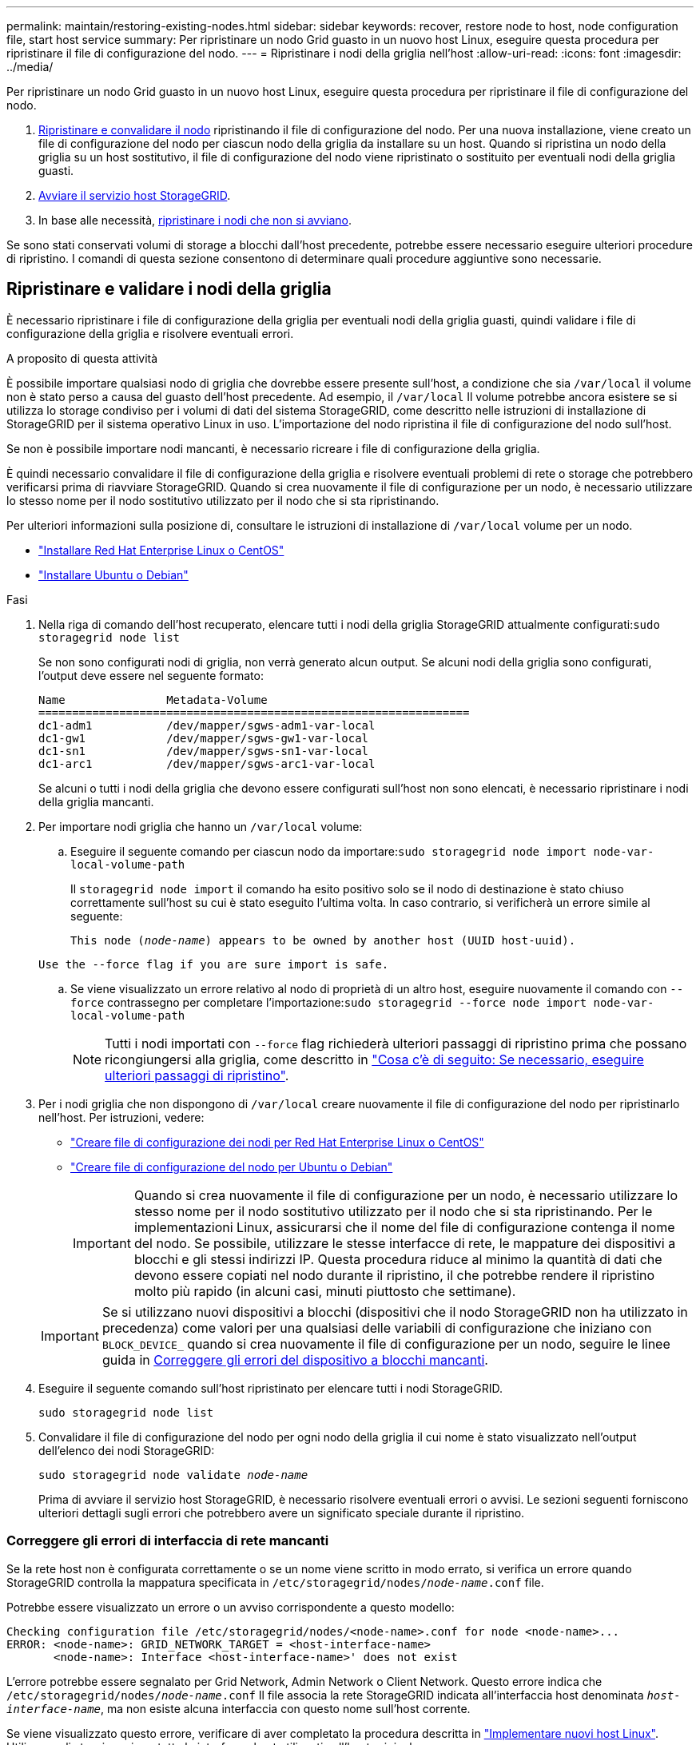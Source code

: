 ---
permalink: maintain/restoring-existing-nodes.html 
sidebar: sidebar 
keywords: recover, restore node to host, node configuration file, start host service 
summary: Per ripristinare un nodo Grid guasto in un nuovo host Linux, eseguire questa procedura per ripristinare il file di configurazione del nodo. 
---
= Ripristinare i nodi della griglia nell'host
:allow-uri-read: 
:icons: font
:imagesdir: ../media/


[role="lead"]
Per ripristinare un nodo Grid guasto in un nuovo host Linux, eseguire questa procedura per ripristinare il file di configurazione del nodo.

. <<restore-validate-grid-nodes,Ripristinare e convalidare il nodo>> ripristinando il file di configurazione del nodo. Per una nuova installazione, viene creato un file di configurazione del nodo per ciascun nodo della griglia da installare su un host. Quando si ripristina un nodo della griglia su un host sostitutivo, il file di configurazione del nodo viene ripristinato o sostituito per eventuali nodi della griglia guasti.
. <<start-storagegrid-host-service,Avviare il servizio host StorageGRID>>.
. In base alle necessità, <<recover-nodes-fail-start,ripristinare i nodi che non si avviano>>.


Se sono stati conservati volumi di storage a blocchi dall'host precedente, potrebbe essere necessario eseguire ulteriori procedure di ripristino. I comandi di questa sezione consentono di determinare quali procedure aggiuntive sono necessarie.



== Ripristinare e validare i nodi della griglia

È necessario ripristinare i file di configurazione della griglia per eventuali nodi della griglia guasti, quindi validare i file di configurazione della griglia e risolvere eventuali errori.

.A proposito di questa attività
È possibile importare qualsiasi nodo di griglia che dovrebbe essere presente sull'host, a condizione che sia `/var/local` il volume non è stato perso a causa del guasto dell'host precedente. Ad esempio, il `/var/local` Il volume potrebbe ancora esistere se si utilizza lo storage condiviso per i volumi di dati del sistema StorageGRID, come descritto nelle istruzioni di installazione di StorageGRID per il sistema operativo Linux in uso. L'importazione del nodo ripristina il file di configurazione del nodo sull'host.

Se non è possibile importare nodi mancanti, è necessario ricreare i file di configurazione della griglia.

È quindi necessario convalidare il file di configurazione della griglia e risolvere eventuali problemi di rete o storage che potrebbero verificarsi prima di riavviare StorageGRID. Quando si crea nuovamente il file di configurazione per un nodo, è necessario utilizzare lo stesso nome per il nodo sostitutivo utilizzato per il nodo che si sta ripristinando.

Per ulteriori informazioni sulla posizione di, consultare le istruzioni di installazione di `/var/local` volume per un nodo.

* link:../rhel/index.html["Installare Red Hat Enterprise Linux o CentOS"]
* link:../ubuntu/index.html["Installare Ubuntu o Debian"]


.Fasi
. Nella riga di comando dell'host recuperato, elencare tutti i nodi della griglia StorageGRID attualmente configurati:``sudo storagegrid node list``
+
Se non sono configurati nodi di griglia, non verrà generato alcun output. Se alcuni nodi della griglia sono configurati, l'output deve essere nel seguente formato:

+
[listing]
----
Name               Metadata-Volume
================================================================
dc1-adm1           /dev/mapper/sgws-adm1-var-local
dc1-gw1            /dev/mapper/sgws-gw1-var-local
dc1-sn1            /dev/mapper/sgws-sn1-var-local
dc1-arc1           /dev/mapper/sgws-arc1-var-local
----
+
Se alcuni o tutti i nodi della griglia che devono essere configurati sull'host non sono elencati, è necessario ripristinare i nodi della griglia mancanti.

. Per importare nodi griglia che hanno un `/var/local` volume:
+
.. Eseguire il seguente comando per ciascun nodo da importare:``sudo storagegrid node import node-var-local-volume-path``
+
Il `storagegrid node import` il comando ha esito positivo solo se il nodo di destinazione è stato chiuso correttamente sull'host su cui è stato eseguito l'ultima volta. In caso contrario, si verificherà un errore simile al seguente:

+
`This node (_node-name_) appears to be owned by another host (UUID host-uuid).`

+
`Use the --force flag if you are sure import is safe.`

.. Se viene visualizzato un errore relativo al nodo di proprietà di un altro host, eseguire nuovamente il comando con `--force` contrassegno per completare l'importazione:``sudo storagegrid --force node import node-var-local-volume-path``
+

NOTE: Tutti i nodi importati con `--force` flag richiederà ulteriori passaggi di ripristino prima che possano ricongiungersi alla griglia, come descritto in link:whats-next-performing-additional-recovery-steps-if-required.html["Cosa c'è di seguito: Se necessario, eseguire ulteriori passaggi di ripristino"].



. Per i nodi griglia che non dispongono di `/var/local` creare nuovamente il file di configurazione del nodo per ripristinarlo nell'host. Per istruzioni, vedere:
+
** link:../rhel/creating-node-configuration-files.html["Creare file di configurazione dei nodi per Red Hat Enterprise Linux o CentOS"]
** link:../ubuntu/creating-node-configuration-files.html["Creare file di configurazione del nodo per Ubuntu o Debian"]
+

IMPORTANT: Quando si crea nuovamente il file di configurazione per un nodo, è necessario utilizzare lo stesso nome per il nodo sostitutivo utilizzato per il nodo che si sta ripristinando. Per le implementazioni Linux, assicurarsi che il nome del file di configurazione contenga il nome del nodo. Se possibile, utilizzare le stesse interfacce di rete, le mappature dei dispositivi a blocchi e gli stessi indirizzi IP. Questa procedura riduce al minimo la quantità di dati che devono essere copiati nel nodo durante il ripristino, il che potrebbe rendere il ripristino molto più rapido (in alcuni casi, minuti piuttosto che settimane).

+

IMPORTANT: Se si utilizzano nuovi dispositivi a blocchi (dispositivi che il nodo StorageGRID non ha utilizzato in precedenza) come valori per una qualsiasi delle variabili di configurazione che iniziano con `BLOCK_DEVICE_` quando si crea nuovamente il file di configurazione per un nodo, seguire le linee guida in <<fix-block-errors,Correggere gli errori del dispositivo a blocchi mancanti>>.



. Eseguire il seguente comando sull'host ripristinato per elencare tutti i nodi StorageGRID.
+
`sudo storagegrid node list`

. Convalidare il file di configurazione del nodo per ogni nodo della griglia il cui nome è stato visualizzato nell'output dell'elenco dei nodi StorageGRID:
+
`sudo storagegrid node validate _node-name_`

+
Prima di avviare il servizio host StorageGRID, è necessario risolvere eventuali errori o avvisi. Le sezioni seguenti forniscono ulteriori dettagli sugli errori che potrebbero avere un significato speciale durante il ripristino.





=== Correggere gli errori di interfaccia di rete mancanti

Se la rete host non è configurata correttamente o se un nome viene scritto in modo errato, si verifica un errore quando StorageGRID controlla la mappatura specificata in `/etc/storagegrid/nodes/_node-name_.conf` file.

Potrebbe essere visualizzato un errore o un avviso corrispondente a questo modello:

[listing]
----
Checking configuration file /etc/storagegrid/nodes/<node-name>.conf for node <node-name>...
ERROR: <node-name>: GRID_NETWORK_TARGET = <host-interface-name>
       <node-name>: Interface <host-interface-name>' does not exist
----
L'errore potrebbe essere segnalato per Grid Network, Admin Network o Client Network. Questo errore indica che `/etc/storagegrid/nodes/_node-name_.conf` Il file associa la rete StorageGRID indicata all'interfaccia host denominata `_host-interface-name_`, ma non esiste alcuna interfaccia con questo nome sull'host corrente.

Se viene visualizzato questo errore, verificare di aver completato la procedura descritta in link:deploying-new-linux-hosts.html["Implementare nuovi host Linux"]. Utilizzare gli stessi nomi per tutte le interfacce host utilizzati sull'host originale.

Se non è possibile assegnare un nome alle interfacce host in modo che corrispondano al file di configurazione del nodo, è possibile modificare il file di configurazione del nodo e modificare il valore DI GRID_NETWORK_TARGET, ADMIN_NETWORK_TARGET o CLIENT_NETWORK_TARGET in modo che corrisponda a un'interfaccia host esistente.

Assicurarsi che l'interfaccia host fornisca l'accesso alla porta di rete fisica o alla VLAN appropriata e che l'interfaccia non faccia riferimento direttamente a un dispositivo di collegamento o di bridge. È necessario configurare una VLAN (o un'altra interfaccia virtuale) sulla parte superiore del dispositivo bond sull'host oppure utilizzare una coppia di bridge e Virtual Ethernet (veth).



=== Correggere gli errori del dispositivo a blocchi mancanti

Il sistema verifica che ciascun nodo recuperato sia mappato a un file speciale valido per il dispositivo a blocchi o a un softlink valido a un file speciale per il dispositivo a blocchi. Se StorageGRID rileva una mappatura non valida in `/etc/storagegrid/nodes/_node-name_.conf` file, viene visualizzato un errore di dispositivo a blocchi mancante.

Se si verifica un errore corrispondente a questo modello:

[listing]
----
Checking configuration file /etc/storagegrid/nodes/<node-name>.conf for node <node-name>...
ERROR: <node-name>: BLOCK_DEVICE_PURPOSE = <path-name>
       <node-name>: <path-name> does not exist
----
Significa che `/etc/storagegrid/nodes/_node-name_.conf` mappa il dispositivo a blocchi utilizzato da _node-name_ per `PURPOSE` Al nome del percorso specificato nel file system Linux, ma non esiste un file speciale valido per il dispositivo a blocchi o un softlink a un file speciale per il dispositivo a blocchi in tale posizione.

Verificare di aver completato le operazioni descritte in link:deploying-new-linux-hosts.html["Implementare nuovi host Linux"]. Utilizzare gli stessi nomi persistenti dei dispositivi per tutti i dispositivi a blocchi utilizzati sull'host originale.

Se non è possibile ripristinare o ricreare il file speciale del dispositivo a blocchi mancante, è possibile allocare un nuovo dispositivo a blocchi della dimensione e della categoria di storage appropriate e modificare il file di configurazione del nodo per modificare il valore di `BLOCK_DEVICE_PURPOSE` per puntare al nuovo file speciale del dispositivo a blocchi.

Determinare le dimensioni e la categoria di storage appropriate utilizzando le tabelle per il sistema operativo Linux in uso:

* link:../rhel/storage-and-performance-requirements.html["Requisiti di storage e performance per Red Hat Enterprise Linux o CentOS"]
* link:../ubuntu/storage-and-performance-requirements.html["Requisiti di storage e performance per Ubuntu o Debian"]


Prima di procedere con la sostituzione del dispositivo a blocchi, consultare le raccomandazioni per la configurazione dello storage host:

* link:../rhel/configuring-host-storage.html["Configurare lo storage host per Red Hat Enterprise Linux o CentOS"]
* link:../ubuntu/configuring-host-storage.html["Configurare lo storage host per Ubuntu o Debian"]



IMPORTANT: Se è necessario fornire un nuovo dispositivo di storage a blocchi per qualsiasi variabile del file di configurazione che inizia con `BLOCK_DEVICE_` poiché il dispositivo a blocchi originale è stato perso con l'host guasto, assicurarsi che il nuovo dispositivo a blocchi non sia formattato prima di tentare ulteriori procedure di ripristino. Il nuovo dispositivo a blocchi non verrà formattato se si utilizza lo storage condiviso e si è creato un nuovo volume. In caso di dubbi, eseguire il seguente comando per tutti i nuovi file speciali del dispositivo di storage a blocchi.

[CAUTION]
====
Eseguire il seguente comando solo per i nuovi dispositivi di storage a blocchi. Non eseguire questo comando se si ritiene che lo storage a blocchi contenga ancora dati validi per il nodo da ripristinare, in quanto i dati sul dispositivo andranno persi.

`sudo dd if=/dev/zero of=/dev/mapper/my-block-device-name bs=1G count=1`

====


== Avviare il servizio host StorageGRID

Per avviare i nodi StorageGRID e assicurarsi che vengano riavviati dopo un riavvio dell'host, è necessario attivare e avviare il servizio host StorageGRID.

.Fasi
. Eseguire i seguenti comandi su ciascun host:
+
[listing]
----
sudo systemctl enable storagegrid
sudo systemctl start storagegrid
----
. Eseguire il seguente comando per assicurarsi che l'implementazione stia procedendo:
+
[listing]
----
sudo storagegrid node status node-name
----
. Se uno dei nodi restituisce lo stato "`Not Running`" (non in esecuzione) o "`STop,`", eseguire il seguente comando:
+
[listing]
----
sudo storagegrid node start node-name
----
. Se in precedenza è stato attivato e avviato il servizio host StorageGRID (o se non si è certi che il servizio sia stato attivato e avviato), eseguire anche il seguente comando:
+
[listing]
----
sudo systemctl reload-or-restart storagegrid
----




== Ripristinare i nodi che non si avviano normalmente

Se un nodo StorageGRID non si ricongiungerà normalmente alla griglia e non verrà visualizzato come ripristinabile, potrebbe essere danneggiato. È possibile forzare il nodo in modalità di ripristino.

.Fasi
. Verificare che la configurazione di rete del nodo sia corretta.
+
Il nodo potrebbe non essere riuscito a ricongiungersi alla griglia a causa di mappature dell'interfaccia di rete non corrette o di un gateway o indirizzo IP Grid Network non corretto.

. Se la configurazione di rete è corretta, eseguire il `force-recovery` comando:
+
`sudo storagegrid node force-recovery _node-name_`

. Eseguire le fasi di ripristino aggiuntive per il nodo. Vedere link:whats-next-performing-additional-recovery-steps-if-required.html["Cosa c'è di seguito: Se necessario, eseguire ulteriori passaggi di ripristino"].

